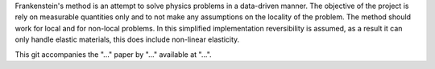 Frankenstein's method is an attempt to solve physics problems in a data-driven manner. The objective of the project is rely on measurable quantities only and to not make any assumptions on the locality of the problem. The method should work for local and for non-local problems. In this simplified implementation reversibility is assumed, as a result it can only handle elastic materials, this does include non-linear elasticity.

This git accompanies the "..." paper by "..." available at "...".
